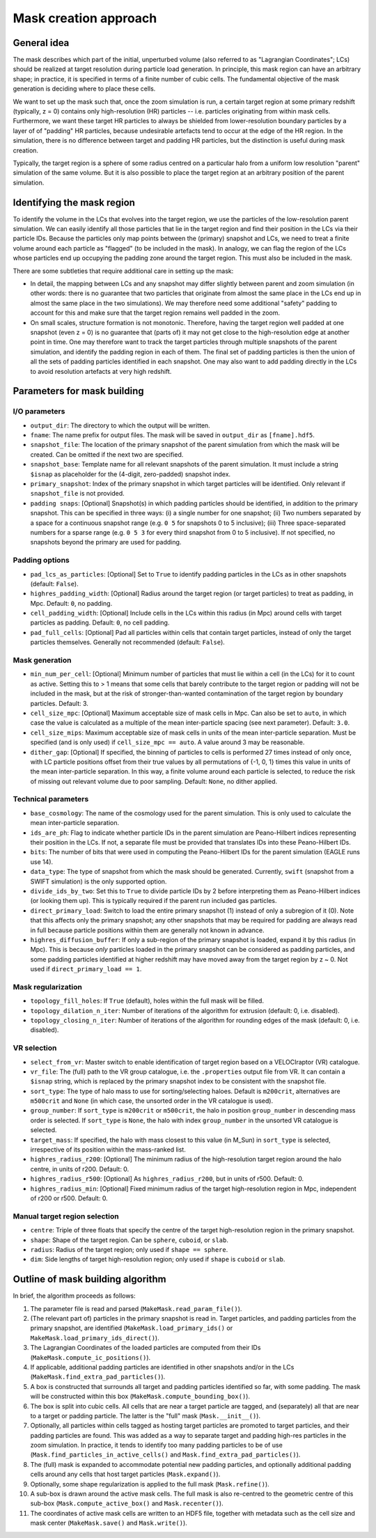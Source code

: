 .. _make_mask_method:

======================
Mask creation approach
======================

General idea
------------
The mask describes which part of the initial, unperturbed volume (also
referred to as "Lagrangian Coordinates"; LCs) should be realized at target
resolution during particle load generation. In principle, this mask region
can have an arbitrary shape; in practice, it is specified in terms of a finite
number of cubic cells. The fundamental objective of the mask generation is
deciding where to place these cells.

We want to set up the mask such that, once the zoom simulation is run, a
certain target region at some primary redshift (typically, z = 0) contains
only high-resolution (HR) particles -- i.e. particles originating from within
mask cells. Furthermore, we want these target HR particles to
always be shielded from lower-resolution boundary particles by a layer of
of "padding" HR particles, because undesirable artefacts tend to occur at the
edge of the HR region. In the simulation, there is no difference between
target and padding HR particles, but the distinction is useful during mask
creation.

Typically, the target region is a sphere of some radius centred on a particular
halo from a uniform low resolution "parent" simulation of the same volume.
But it is also possible to place the target region at an arbitrary position of
the parent simulation.

Identifying the mask region
---------------------------

To identify the volume in the LCs that evolves into the target region, we use
the particles of the low-resolution parent simulation. We can easily identify
all those particles that lie in the target region and find their position in
the LCs via their particle IDs. Because the particles only map points between
the (primary) snapshot and LCs, we need to treat a finite volume around each
particle as "flagged" (to be included in the mask). In analogy, we can
flag the region of the LCs whose particles end up occupying the padding zone
around the target region. This must also be included in the mask.

There are some subtleties that require additional care in setting up the mask:

* In detail, the mapping between LCs and any snapshot may differ slightly
  between parent and zoom simulation (in other words: there is no guarantee
  that two particles that originate from almost the same place in the LCs
  end up in almost the same place in the two simulations). We may therefore
  need some additional "safety" padding to account for this and make sure that
  the target region remains well padded in the zoom.
  
* On small scales, structure formation is not monotonic. Therefore, having the
  target region well padded at one snapshot (even z = 0) is no guarantee that
  (parts of) it may not get close to the high-resolution edge at another point
  in time. One may therefore want to track the target particles through
  multiple snapshots of the parent simulation, and identify the padding region
  in each of them. The final set of padding particles is then the union of
  all the sets of padding particles identified in each snapshot. One may
  also want to add padding directly in the LCs to avoid resolution artefacts
  at very high redshift.

Parameters for mask building
----------------------------

I/O parameters
^^^^^^^^^^^^^^

* ``output_dir``: The directory to which the output will be written.
* ``fname``: The name prefix for output files. The mask will be saved in
  ``output_dir`` as ``[fname].hdf5``.
* ``snapshot_file``: The location of the primary snapshot of the parent
  simulation from which the mask will be created. Can be omitted if the next
  two are specified.
* ``snapshot_base``: Template name for all relevant snapshots of the parent
  simulation. It must include a string ``$isnap`` as placeholder for the
  (4-digit, zero-padded) snapshot index.
* ``primary_snapshot``: Index of the primary snapshot in which target
  particles will be identified. Only relevant if ``snapshot_file`` is not
  provided.
* ``padding snaps``: [Optional] Snapshot(s) in which padding particles should
  be identified, in addition to the primary snapshot. This can be specified in
  three ways: (i) a single number for one snapshot; (ii) Two numbers separated
  by a space for a continuous snapshot range (e.g. ``0 5`` for snapshots 0
  to 5 inclusive); (iii) Three space-separated numbers for a sparse range
  (e.g. ``0 5 3`` for every third snapshot from 0 to 5 inclusive). If not
  specified, no snapshots beyond the primary are used for padding.

Padding options
^^^^^^^^^^^^^^^

* ``pad_lcs_as_particles``: [Optional] Set to ``True`` to identify padding
  particles in the LCs as in other snapshots (default: ``False``).
* ``highres_padding_width``: [Optional] Radius around the target region (or
  target particles) to treat as padding, in Mpc. Default: ``0``, no padding.
* ``cell_padding_width``: [Optional] Include cells in the LCs within this
  radius (in Mpc) around cells with target particles as padding. Default:
  ``0``, no cell padding.
* ``pad_full_cells``: [Optional] Pad all particles within cells that contain
  target particles, instead of only the target particles themselves.
  Generally not recommended (default: ``False``).

Mask generation
^^^^^^^^^^^^^^^

* ``min_num_per_cell``: [Optional] Minimum number of particles that must lie
  within a cell (in the LCs) for it to count as active. Setting this to > 1
  means that some cells that barely contribute to the target region or padding
  will not be included in the mask, but at the risk of stronger-than-wanted
  contamination of the target region by boundary particles. Default: 3.
* ``cell_size_mpc``: [Optional] Maximum acceptable size of mask cells in Mpc.
  Can also be set to ``auto``, in which case the value is calculated as a
  multiple of the mean inter-particle spacing (see next parameter). Default:
  ``3.0``.
* ``cell_size_mips``: Maximum acceptable size of mask cells in units of the
  mean inter-particle separation. Must be specified (and is only used) if
  ``cell_size_mpc == auto``. A value around 3 may be reasonable.
* ``dither_gap``: [Optional] If specified, the binning of particles to cells
  is performed 27 times instead of only once, with LC particle positions
  offset from their true values by all permutations of {-1, 0, 1} times
  this value in units of the mean inter-particle separation. In this way,
  a finite volume around each particle is selected, to reduce the risk of
  missing out relevant volume due to poor sampling. Default: ``None``, no
  dither applied.

Technical parameters
^^^^^^^^^^^^^^^^^^^^

* ``base_cosmology``: The name of the cosmology used for the parent simulation.
  This is only used to calculate the mean inter-particle separation.
* ``ids_are_ph``: Flag to indicate whether particle IDs in the parent
  simulation are Peano-Hilbert indices representing their position in the
  LCs. If not, a separate file must be provided that translates IDs into
  these Peano-Hilbert IDs.
* ``bits``: The number of bits that were used in computing the Peano-Hilbert
  IDs for the parent simulation (EAGLE runs use 14).
* ``data_type``: The type of snapshot from which the mask should be generated.
  Currently, ``swift`` (snapshot from a SWIFT simulation) is the only
  supported option.
* ``divide_ids_by_two``: Set this to ``True`` to divide particle IDs by 2
  before interpreting them as Peano-Hilbert indices (or looking them up).
  This is typically required if the parent run included gas particles.
* ``direct_primary_load``: Switch to load the entire primary snapshot (1)
  instead of only a subregion of it (0). Note that this affects only the
  primary snapshot; any other snapshots that may be required for padding
  are always read in full because particle positions within them are generally
  not known in advance.
* ``highres_diffusion_buffer``: If only a sub-region of the primary snapshot
  is loaded, expand it by this radius (in Mpc). This is because *only*
  particles loaded in the primary snapshot can be considered as padding
  particles, and some padding particles identified at higher redshift may
  have moved away from the target region by z ~ 0. Not used if
  ``direct_primary_load == 1``.

Mask regularization
^^^^^^^^^^^^^^^^^^^

* ``topology_fill_holes``: If ``True`` (default), holes within the full
  mask will be filled.
* ``topology_dilation_n_iter``: Number of iterations of the algorithm for
  extrusion (default: 0, i.e. disabled).
* ``topology_closing_n_iter``: Number of iterations of the algorithm for
  rounding edges of the mask (default: 0, i.e. disabled).

VR selection
^^^^^^^^^^^^

* ``select_from_vr``: Master switch to enable identification of target region
  based on a VELOCIraptor (VR) catalogue.
* ``vr_file``: The (full) path to the VR group catalogue, i.e. the
  ``.properties`` output file from VR. It can contain a ``$isnap`` string,
  which is replaced by the primary snapshot index to be consistent with
  the snapshot file.
* ``sort_type``: The type of halo mass to use for sorting/selecting haloes.
  Default is ``m200crit``, alternatives are ``m500crit`` and ``None`` (in
  which case, the unsorted order in the VR catalogue is used).
* ``group_number``: If ``sort_type`` is ``m200crit`` or ``m500crit``, the
  halo in position ``group_number`` in descending mass order is selected.
  If ``sort_type`` is ``None``, the halo with index ``group_number`` in the
  unsorted VR catalogue is selected.
* ``target_mass``: If specified, the halo with mass closest to this value
  (in M_Sun) in ``sort_type`` is selected, irrespective of its position
  within the mass-ranked list.
* ``highres_radius_r200``: [Optional] The minimum radius of the high-resolution
  target region around the halo centre, in units of r200. Default: 0.
* ``highres_radius_r500``: [Optional] As ``highres_radius_r200``, but in units
  of r500. Default: 0.
* ``highres_radius_min``: [Optional] Fixed minimum radius of the target
  high-resolution region in Mpc, independent of r200 or r500. Default: 0.

Manual target region selection
^^^^^^^^^^^^^^^^^^^^^^^^^^^^^^

* ``centre``: Triple of three floats that specify the centre of the target
  high-resolution region in the primary snapshot.
* ``shape``: Shape of the target region. Can be ``sphere``, ``cuboid``, or
  ``slab``.
* ``radius``: Radius of the target region; only used if ``shape == sphere``.
* ``dim``: Side lengths of target high-resolution region; only used if
  ``shape`` is ``cuboid`` or ``slab``.
  

Outline of mask building algorithm
----------------------------------
In brief, the algorithm proceeds as follows:

#. The parameter file is read and parsed (``MakeMask.read_param_file()``).

#. (The relevant part of) particles in the primary snapshot is read in.
   Target particles, and padding particles from the primary snapshot, are
   identified (``MakeMask.load_primary_ids()`` or
   ``MakeMask.load_primary_ids_direct()``).

#. The Lagrangian Coordinates of the loaded particles are computed from their
   IDs (``MakeMask.compute_ic_positions()``).

#. If applicable, additional padding particles are identified in other
   snapshots and/or in the LCs (``MakeMask.find_extra_pad_particles()``).

#. A box is constructed that surrounds all target and padding particles
   identified so far, with some padding. The mask will be constructed within
   this box (``MakeMask.compute_bounding_box()``).

#. The box is split into cubic cells. All cells that are near a target
   particle are tagged, and (separately) all that are near to a target or
   padding particle. The latter is the "full" mask (``Mask.__init__()``).

#. Optionally, all particles within cells tagged as hosting target particles
   are promoted to target particles, and their padding particles are found.
   This was added as a way to separate target and padding high-res particles
   in the zoom simulation. In practice, it tends to identify too many padding
   particles to be of use (``Mask.find_particles_in_active_cells()`` and
   ``Mask.find_extra_pad_particles()``).

#. The (full) mask is expanded to accommodate potential new padding particles,
   and optionally additional padding cells around any cells that host target
   particles (``Mask.expand()``).

#. Optionally, some shape regularization is applied to the full mask
   (``Mask.refine()``).

#. A sub-box is drawn around the active mask cells. The full mask is also
   re-centred to the geometric centre of this sub-box
   (``Mask.compute_active_box()`` and ``Mask.recenter()``).

#. The coordinates of active mask cells are written to an HDF5 file, together
   with metadata such as the cell size and mask center (``MakeMask.save()``
   and ``Mask.write()``).




  




